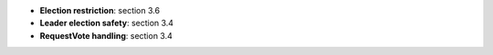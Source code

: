 * **Election restriction**: section 3.6
* **Leader election safety**: section 3.4
* **RequestVote handling**: section 3.4